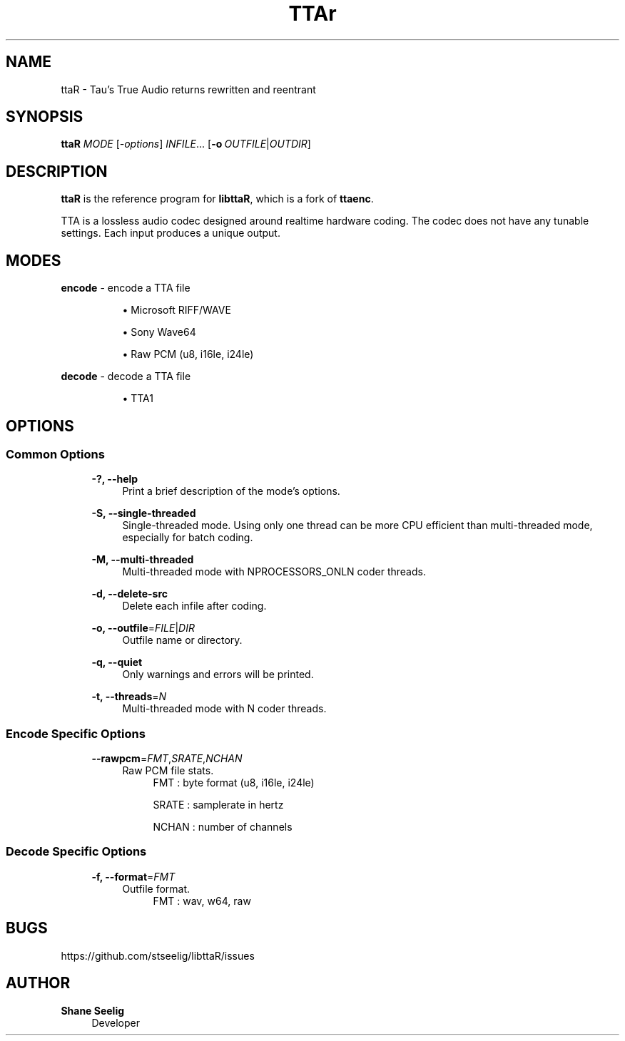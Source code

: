 '\# t
.\#     Title: ttaR
.\#    Author: Shane Seelig
.\#      Date: 2024-05-30
.\#    Source: ttaR 1.1
.\#  Language: English
.\#
.\############################################################################

.TH "TTAr" "1" "2024\-06\-01" "ttaR 1.1"

.\############################################################################

.SH "NAME"
ttaR \- Tau's True Audio returns rewritten and reentrant
.BR

.\############################################################################

.SH "SYNOPSIS"
\fBttaR\fR \fB\fIMODE\fR [\fB\fI\-options\fR\fR] \fB\fIINFILE\fR\fR...
[\fB\-o\ \fR\fB\fIOUTFILE\fR|\fB\fIOUTDIR\fR\fR]
.BR

.\############################################################################

.SH "DESCRIPTION"
\fBttaR\fR is the reference program for \fBlibttaR\fR, which is a fork of
\fBttaenc\fR.

TTA is a lossless audio codec designed around realtime hardware coding.
The codec does not have any tunable settings.
Each input produces a unique output.
.BR

.\############################################################################

.SH "MODES"

.\#--------------------------------------------------------------------------#

\fBencode\fR \- encode a TTA file

.RS 8
\h'-04'\(bu\h'+03'\c
Microsoft RIFF/WAVE

\h'-04'\(bu\h'+03'\c
Sony Wave64

\h'-04'\(bu\h'+03'\c
Raw PCM (u8, i16le, i24le)
.RE

.\#--------------------------------------------------------------------------#

\fBdecode\fR \- decode a TTA file

.RS 8
\h'-04'\(bu\h'+03'\c
TTA1
.RE
.BR

.\############################################################################

.SH "OPTIONS"

.\#--------------------------------------------------------------------------#

.SS "Common Options"
.RS 4

\fB\-?, \-\-help\fR
.RS 4
Print a brief description of the mode's options.
.RE

\fB\-S, \-\-single-threaded\fR
.RS 4
Single\-threaded mode.
Using only one thread can be more CPU efficient than multi\-threaded mode,
especially for batch coding.
.RE

\fB\-M, \-\-multi-threaded\fR
.RS 4
Multi\-threaded mode with NPROCESSORS_ONLN coder threads.
.RE

\fB\-d, \-\-delete-src\fR
.RS 4
Delete each infile after coding.
.RE

\fB\-o, \-\-outfile\fR\=\fB\fIFILE\fR\fR|\fB\fIDIR\fR\fR
.RS 4
Outfile name or directory.
.RE

\fB\-q, \-\-quiet\fR
.RS 4
Only warnings and errors will be printed.
.RE

\fB\-t, \-\-threads\fR\=\fB\fIN\fR\fR
.RS 4
Multi-threaded mode with N coder threads.
.RE
.RE
.BR

.\#--------------------------------------------------------------------------#

.SS "Encode Specific Options"
.RS 4

\fB\-\-rawpcm\fR\=\fB\fIFMT\fR\fR,\fB\fISRATE\fR\fR,\fB\fINCHAN\fR\fR
.RS 4
Raw PCM file stats.
.BR
.RS 4
FMT   : byte format (u8, i16le, i24le)

SRATE : samplerate in hertz

NCHAN : number of channels
.RE
.RE

.RE
.BR

.\#--------------------------------------------------------------------------#

.SS "Decode Specific Options"
.RS 4

\fB\-f, \-\-format\fR\=\fB\fIFMT\fR\fR
.RS 4
Outfile format.
.BR
.RS 4
FMT   : wav, w64, raw
.RE
.RE

.RE
.BR

.\############################################################################

.SH "BUGS"
https://github.com/stseelig/libttaR/issues
.BR

.\############################################################################

.SH "AUTHOR"
\fBShane Seelig\fR
.RS 4
Developer
.RE

.\# EOF ######################################################################
